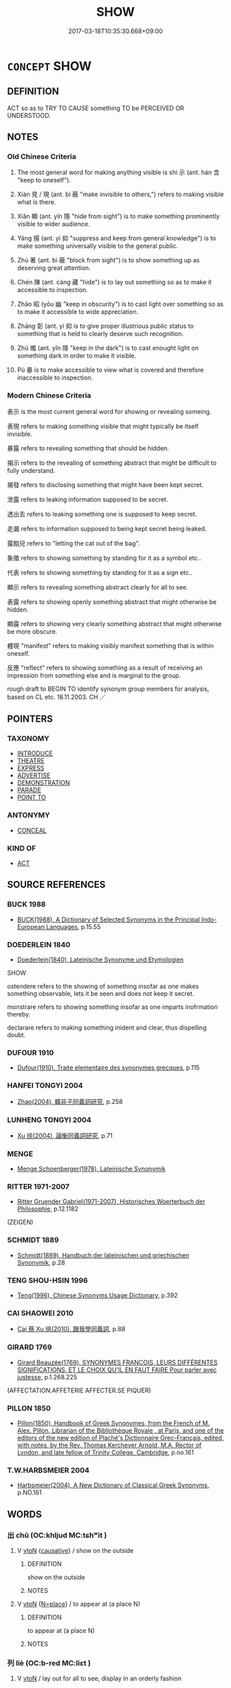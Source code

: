 # -*- mode: mandoku-tls-view -*-
#+TITLE: SHOW
#+DATE: 2017-03-18T10:35:30.668+09:00        
#+STARTUP: content
* =CONCEPT= SHOW
:PROPERTIES:
:CUSTOM_ID: uuid-929119f9-2b7c-4c30-8587-9b0f5acb4567
:SYNONYM+:  DISPLAY
:SYNONYM+:  EXHIBIT
:SYNONYM+:  PUT ON SHOW/DISPLAY
:SYNONYM+:  PUT ON VIEW
:SYNONYM+:  PARADE
:SYNONYM+:  UNCOVER
:SYNONYM+:  REVEAL
:SYNONYM+:  REVEAL
:SYNONYM+:  SHOW
:SYNONYM+:  MAKE PLAIN
:SYNONYM+:  MANIFEST
:SYNONYM+:  INDICATE
:SYNONYM+:  DISPLAY
:SYNONYM+:  EXHIBIT
:SYNONYM+:  DEMONSTRATE
:SYNONYM+:  EVIDENCE
:SYNONYM+:  ATTEST TO
:SYNONYM+:  CONVEY
:SYNONYM+:  COMMUNICATE
:SYNONYM+:  PROCLAIM
:SYNONYM+:  BESPEAK
:SYNONYM+:  INFORMAL OOZE
:TR_ZH: 表示
:TR_OCH: 示
:END:
** DEFINITION

ACT so as to TRY TO CAUSE something TO be PERCEIVED OR UNDERSTOOD.

** NOTES

*** Old Chinese Criteria
1. The most general word for making anything visible is shì 示 (ant. hán 含 "keep to oneself").

2. Xiàn 見 / 現 (ant. bì 蔽 "make invisible to others,") refers to making visible what is there.

3. Xiǎn 顯 (ant. yǐn 隱 "hide from sight") is to make something prominently visible to wider audience.

4. Yáng 揚 (ant. yì 抑 "suppress and keep from general knowledge") is to make something universally visible to the general public.

5. Zhù 著 (ant. bì 蔽 "block from sight") is to show something up as deserving great attention.

6. Chén 陳 (ant. cáng 藏 "hide") is to lay out something so as to make it accessible to inspection.

7. Zhāo 昭 (yōu 幽 "keep in obscurity") is to cast light over something so as to make it accessible to wide appreciation.

8. Zhāng 彰 (ant. yì 抑 is to give proper illustrious public status to something that is held to clearly deserve such recognition.

9. Zhú 燭 (ant. yǐn 隱 "keep in the dark") is to cast enought light on something dark in order to make it visible.

10. Pù 暴 is to make accessible to view what is covered and therefore inaccessible to inspection.

*** Modern Chinese Criteria
表示 is the most current general word for showing or revealing someing.

表現 refers to making something visible that might typically be itself invisible.

暴露 refers to revealing something that should be hidden.

揭示 refers to the revealing of something abstract that might be difficult to fully understand.

揭發 refers to disclosing something that might have been kept secret.

泄露 refers to leaking information supposed to be secret.

透出去 refers to leaking something one is supposed to keep secret.

走漏 refers to information supposed to being kept secret being leaked.

露餡兒 refers to "letting the cat out of the bag".

象徵 refers to showing something by standing for it as a symbol etc..

代表 refers to showing something by standing for it as a sign etc..

顯示 refers to revealing something abstract clearly for all to see.

表露 refers to showing openly something abstract that might otherwise be hidden.

顯露 refers to showing very clearly something abstract that might otherwise be more obscure.

體現 "manifest" refers to making visibly manifest something that is within oneself.

反應 "reflect" refers to showing something as a result of receiving an impression from something else and is marginal to the group.



rough draft to BEGIN TO identify synonym group members for analysis, based on CL etc. 18.11.2003. CH ／

** POINTERS
*** TAXONOMY
 - [[tls:concept:INTRODUCE][INTRODUCE]]
 - [[tls:concept:THEATRE][THEATRE]]
 - [[tls:concept:EXPRESS][EXPRESS]]
 - [[tls:concept:ADVERTISE][ADVERTISE]]
 - [[tls:concept:DEMONSTRATION][DEMONSTRATION]]
 - [[tls:concept:PARADE][PARADE]]
 - [[tls:concept:POINT TO][POINT TO]]

*** ANTONYMY
 - [[tls:concept:CONCEAL][CONCEAL]]

*** KIND OF
 - [[tls:concept:ACT][ACT]]

** SOURCE REFERENCES
*** BUCK 1988
 - [[cite:BUCK-1988][BUCK(1988), A Dictionary of Selected Synonyms in the Principal Indo-European Languages]], p.15.55

*** DOEDERLEIN 1840
 - [[cite:DOEDERLEIN-1840][Doederlein(1840), Lateinische Synonyme und Etymologien]]

SHOW

ostendere refers to the showing of something insofar as one makes something observable, lets it be seen and does not keep it secret.

monstrare refers to showing something insofar as one imparts inofrmation thereby.

declarare refers to making something inident and clear, thus dispelling doubt.

*** DUFOUR 1910
 - [[cite:DUFOUR-1910][Dufour(1910), Traite elementaire des synonymes grecques]], p.115

*** HANFEI TONGYI 2004
 - [[cite:HANFEI-TONGYI-2004][Zhao(2004), 韓非子同義詞研究]], p.258

*** LUNHENG TONGYI 2004
 - [[cite:LUNHENG-TONGYI-2004][Xu 徐(2004), 論衡同義詞研究]], p.71

*** MENGE
 - [[cite:MENGE][Menge Schoenberger(1978), Lateinische Synonymik]]
*** RITTER 1971-2007
 - [[cite:RITTER-1971-2007][Ritter Gruender Gabriel(1971-2007), Historisches Woerterbuch der Philosophie]], p.12.1182
 (ZEIGEN)
*** SCHMIDT 1889
 - [[cite:SCHMIDT-1889][Schmidt(1889), Handbuch der lateinischen und griechischen Synonymik]], p.28

*** TENG SHOU-HSIN 1996
 - [[cite:TENG-SHOU-HSIN-1996][Teng(1996), Chinese Synonyms Usage Dictionary]], p.392

*** CAI SHAOWEI 2010
 - [[cite:CAI-SHAOWEI-2010][Cai 蔡 Xu 徐(2010), 跟我學同義詞]], p.88

*** GIRARD 1769
 - [[cite:GIRARD-1769][Girard Beauzée(1769), SYNONYMES FRANÇOIS, LEURS DIFFÉRENTES SIGNIFICATIONS, ET LE CHOIX QU'IL EN FAUT FAIRE Pour parler avec justesse]], p.1.268.225
 (AFFECTATION.AFFETERIE    AFFECTER.SE PIQUER)
*** PILLON 1850
 - [[cite:PILLON-1850][Pillon(1850), Handbook of Greek Synonymes, from the French of M. Alex. Pillon, Librarian of the Bibliothèque Royale , at Paris, and one of the editors of the new edition of Plaché's Dictionnaire Grec-Français, edited, with notes, by the Rev. Thomas Kerchever Arnold, M.A. Rector of Lyndon, and late fellow of Trinity College, Cambridge]], p.no.161

*** T.W.HARBSMEIER 2004
 - [[cite:T.W.HARBSMEIER-2004][Harbsmeier(2004), A New Dictionary of Classical Greek Synonyms]], p.NO.161

** WORDS
   :PROPERTIES:
   :VISIBILITY: children
   :END:
*** 出 chū (OC:khljud MC:tɕhʷit )
:PROPERTIES:
:CUSTOM_ID: uuid-900acc8f-3031-4081-be64-b282c237fda4
:Char+: 出(17,3/5) 
:GY_IDS+: uuid-f80ca1bf-4e49-46a8-8a84-15bc02805b0b
:PY+: chū     
:OC+: khljud     
:MC+: tɕhʷit     
:END: 
**** V [[tls:syn-func::#uuid-fbfb2371-2537-4a99-a876-41b15ec2463c][vtoN]] {[[tls:sem-feat::#uuid-fac754df-5669-4052-9dda-6244f229371f][causative]]} / show on the outside
:PROPERTIES:
:CUSTOM_ID: uuid-79850a18-646a-4af0-925b-657b144e413a
:WARRING-STATES-CURRENCY: 3
:END:
****** DEFINITION

show on the outside

****** NOTES

**** V [[tls:syn-func::#uuid-fbfb2371-2537-4a99-a876-41b15ec2463c][vtoN]] {[[tls:sem-feat::#uuid-83f3fdd7-af64-4c8f-b156-bb6a0e761030][N=place]]} / to appear at (a place N)
:PROPERTIES:
:CUSTOM_ID: uuid-19438b46-cceb-4bed-856d-b6f5db2c81a0
:END:
****** DEFINITION

to appear at (a place N)

****** NOTES

*** 列 liè (OC:b-red MC:liɛt )
:PROPERTIES:
:CUSTOM_ID: uuid-34946ddc-8eb1-470f-b4b0-da6ed73ecf59
:Char+: 列(18,4/6) 
:GY_IDS+: uuid-d16ef1bd-2b19-4394-aad1-17d1923edfc0
:PY+: liè     
:OC+: b-red     
:MC+: liɛt     
:END: 
**** V [[tls:syn-func::#uuid-fbfb2371-2537-4a99-a876-41b15ec2463c][vtoN]] / lay out for all to see, display in an orderly fashion
:PROPERTIES:
:CUSTOM_ID: uuid-8b4287b1-c7b1-4744-93a2-df35ae56f66e
:END:
****** DEFINITION

lay out for all to see, display in an orderly fashion

****** NOTES

**** V [[tls:syn-func::#uuid-fbfb2371-2537-4a99-a876-41b15ec2463c][vtoN]] {[[tls:sem-feat::#uuid-6f2fab01-1156-4ed8-9b64-74c1e7455915][middle voice]]} / be laid out
:PROPERTIES:
:CUSTOM_ID: uuid-87b8854b-e704-4b65-99e6-cc27e75bc63c
:END:
****** DEFINITION

be laid out

****** NOTES

*** 呈 chéng (OC:deŋ MC:ɖiɛŋ )
:PROPERTIES:
:CUSTOM_ID: uuid-86fda225-c449-4593-b661-f8654e8dade2
:Char+: 呈(30,4/7) 
:GY_IDS+: uuid-ac0a4103-d360-4709-8804-382d73fbef48
:PY+: chéng     
:OC+: deŋ     
:MC+: ɖiɛŋ     
:END: 
**** V [[tls:syn-func::#uuid-fbfb2371-2537-4a99-a876-41b15ec2463c][vtoN]] / appear to, show oneself to, be manifest for; show, make visible
:PROPERTIES:
:CUSTOM_ID: uuid-e5f3a071-0195-4e87-91b2-153ca9913e4c
:END:
****** DEFINITION

appear to, show oneself to, be manifest for; show, make visible

****** NOTES

**** V [[tls:syn-func::#uuid-0bcf295a-0ea1-450f-8a23-bf9130c190ff][vtt(oN1.)+N2]] / show the contextually determiate N1 to N2
:PROPERTIES:
:CUSTOM_ID: uuid-6c262098-7578-42ba-8d6f-498cab7b8281
:END:
****** DEFINITION

show the contextually determiate N1 to N2

****** NOTES

**** V [[tls:syn-func::#uuid-0bcf295a-0ea1-450f-8a23-bf9130c190ff][vtt(oN1.)+N2]] {[[tls:sem-feat::#uuid-b8276c57-c108-44c8-8c01-ad92679a9163][imperative]]} / show the contextually determinate N1 to N2
:PROPERTIES:
:CUSTOM_ID: uuid-18cf5474-eb95-439a-a6cf-785b36f33ac3
:END:
****** DEFINITION

show the contextually determinate N1 to N2

****** NOTES

*** 彰 zhāng (OC:kjaŋ MC:tɕi̯ɐŋ )
:PROPERTIES:
:CUSTOM_ID: uuid-a95eb0df-0038-45eb-ae08-d11a1b7f7bc4
:Char+: 彰(59,11/14) 
:GY_IDS+: uuid-e9e39c55-f9ff-46b7-8686-c640a9cfb774
:PY+: zhāng     
:OC+: kjaŋ     
:MC+: tɕi̯ɐŋ     
:END: 
**** V [[tls:syn-func::#uuid-fbfb2371-2537-4a99-a876-41b15ec2463c][vtoN]] / SHU, jinteng 18: display, make known (virtue, good points); glorify
:PROPERTIES:
:CUSTOM_ID: uuid-0e098bf6-32a1-45aa-a72d-60c36dcc0b3a
:END:
****** DEFINITION

SHU, jinteng 18: display, make known (virtue, good points); glorify

****** NOTES

**** V [[tls:syn-func::#uuid-fbfb2371-2537-4a99-a876-41b15ec2463c][vtoN]] {[[tls:sem-feat::#uuid-988c2bcf-3cdd-4b9e-b8a4-615fe3f7f81e][passive]]} / made visible, be exposed, be illustrated
:PROPERTIES:
:CUSTOM_ID: uuid-987805bd-f511-46b4-a507-b843f012f478
:END:
****** DEFINITION

made visible, be exposed, be illustrated

****** NOTES

*** 徇 xùn (OC:sɢʷlins MC:zʷin )
:PROPERTIES:
:CUSTOM_ID: uuid-d3c1ee83-2236-4a98-b982-7a505ed81e2f
:Char+: 徇(60,6/9) 
:GY_IDS+: uuid-5321ae1a-4933-4ad2-ac45-635b5e968df7
:PY+: xùn     
:OC+: sɢʷlins     
:MC+: zʷin     
:END: 
**** V [[tls:syn-func::#uuid-1596eae0-1871-4c5f-9072-3afcd6fd5b82][vt.postVt(oN)]] / display (someone) to the public 以徇
:PROPERTIES:
:CUSTOM_ID: uuid-05253280-f387-433b-8abb-0763bfb3f2d4
:WARRING-STATES-CURRENCY: 3
:END:
****** DEFINITION

display (someone) to the public 以徇

****** NOTES

**** V [[tls:syn-func::#uuid-366376c2-3074-4851-9eca-afee54eb69e2][vt+prep+N.adV]] / make an announcement to N saying 殉於x曰
:PROPERTIES:
:CUSTOM_ID: uuid-c805b4e3-18af-44aa-9fa0-37d54ebd823f
:WARRING-STATES-CURRENCY: 3
:END:
****** DEFINITION

make an announcement to N saying 殉於x曰

****** NOTES

**** V [[tls:syn-func::#uuid-0bcf295a-0ea1-450f-8a23-bf9130c190ff][vtt(oN1.)+N2]] {[[tls:sem-feat::#uuid-281b399c-2db6-465b-9f6e-32b55fe53ebd][om]]} / display the dead body of an executed person (to some public or group of people) 殉國
:PROPERTIES:
:CUSTOM_ID: uuid-99818357-8657-4299-8ab9-426a0fe99357
:WARRING-STATES-CURRENCY: 3
:END:
****** DEFINITION

display the dead body of an executed person (to some public or group of people) 殉國

****** NOTES

**** V [[tls:syn-func::#uuid-9ec744e5-884d-4269-a320-91bc520c69a6][vtt(oN1.)+prep+N2]] {[[tls:sem-feat::#uuid-281b399c-2db6-465b-9f6e-32b55fe53ebd][om]]} / display someone determinate N1 to (some public recipient N2) 殉於x
:PROPERTIES:
:CUSTOM_ID: uuid-5bed2328-65e7-4998-8a26-b50350544357
:WARRING-STATES-CURRENCY: 3
:END:
****** DEFINITION

display someone determinate N1 to (some public recipient N2) 殉於x

****** NOTES

**** V [[tls:syn-func::#uuid-1c4dae94-9d35-491f-9374-a795dd8e095c][vtt+prep+N1:postvt(oN2)]] / display someone contextually determinate N2 to (a public N1) 以殉於國
:PROPERTIES:
:CUSTOM_ID: uuid-ed46b525-6027-4f67-99c7-60e7ec4a7e90
:WARRING-STATES-CURRENCY: 3
:END:
****** DEFINITION

display someone contextually determinate N2 to (a public N1) 以殉於國

****** NOTES

*** 成 chéng (OC:djeŋ MC:dʑiɛŋ )
:PROPERTIES:
:CUSTOM_ID: uuid-a93d1b21-c36f-4075-9aea-4f244a90a9c1
:Char+: 成(62,2/7) 
:GY_IDS+: uuid-267730e0-be39-4e07-8516-1f546c7c591b
:PY+: chéng     
:OC+: djeŋ     
:MC+: dʑiɛŋ     
:END: 
**** V [[tls:syn-func::#uuid-fbfb2371-2537-4a99-a876-41b15ec2463c][vtoN]] / give full expression to
:PROPERTIES:
:CUSTOM_ID: uuid-728773c2-fce3-4396-9e1e-fa3642ecedc9
:WARRING-STATES-CURRENCY: 2
:END:
****** DEFINITION

give full expression to

****** NOTES

*** 抗 kàng (OC:khaaŋs MC:khɑŋ )
:PROPERTIES:
:CUSTOM_ID: uuid-83bd2911-d413-4d29-b952-72a842465855
:Char+: 抗(64,4/7) 
:GY_IDS+: uuid-c4bfdf7b-1e2e-4116-9671-1eb52b9cb55c
:PY+: kàng     
:OC+: khaaŋs     
:MC+: khɑŋ     
:END: 
**** V [[tls:syn-func::#uuid-fbfb2371-2537-4a99-a876-41b15ec2463c][vtoN]] / show; illustrate; set forth
:PROPERTIES:
:CUSTOM_ID: uuid-443b5394-9612-4ec3-b268-b635c2020eea
:END:
****** DEFINITION

show; illustrate; set forth

****** NOTES

*** 抽 chōu (OC:rlʰiw MC:ʈhɨu )
:PROPERTIES:
:CUSTOM_ID: uuid-7e08735e-87f7-42b2-a2ec-13933d706334
:Char+: 抽(64,5/8) 
:GY_IDS+: uuid-2b2702c4-ae97-4684-ac50-6dd8daf20708
:PY+: chōu     
:OC+: rlʰiw     
:MC+: ʈhɨu     
:END: 
**** V [[tls:syn-func::#uuid-fbfb2371-2537-4a99-a876-41b15ec2463c][vtoN]] {[[tls:sem-feat::#uuid-2e48851c-928e-40f0-ae0d-2bf3eafeaa17][figurative]]} / exhibit (what is basically hidden) for others to see
:PROPERTIES:
:CUSTOM_ID: uuid-bd71065f-27eb-4f77-9e2a-bf004fcf8755
:WARRING-STATES-CURRENCY: 3
:END:
****** DEFINITION

exhibit (what is basically hidden) for others to see

****** NOTES

*** 指 zhǐ (OC:kjiʔ MC:tɕi )
:PROPERTIES:
:CUSTOM_ID: uuid-7c9b4e5a-07f2-4416-8bff-69b0a7d872f6
:Char+: 指(64,6/9) 
:GY_IDS+: uuid-01409830-4352-4246-8e41-5f8f373d8c0a
:PY+: zhǐ     
:OC+: kjiʔ     
:MC+: tɕi     
:END: 
**** V [[tls:syn-func::#uuid-c20780b3-41f9-491b-bb61-a269c1c4b48f][vi]] {[[tls:sem-feat::#uuid-f55cff2f-f0e3-4f08-a89c-5d08fcf3fe89][act]]} / point with the finger
:PROPERTIES:
:CUSTOM_ID: uuid-45010848-f12e-4262-87ad-57791b3a86a3
:END:
****** DEFINITION

point with the finger

****** NOTES

**** V [[tls:syn-func::#uuid-e64a7a95-b54b-4c94-9d6d-f55dbf079701][vt(oN)]] / point a finger at (a contextually determinate N)
:PROPERTIES:
:CUSTOM_ID: uuid-1309c3aa-92aa-46d1-ac28-06646ea5913f
:END:
****** DEFINITION

point a finger at (a contextually determinate N)

****** NOTES

**** V [[tls:syn-func::#uuid-739c24ae-d585-4fff-9ac2-2547b1050f16][vt+prep+N]] / point at (with the finger)
:PROPERTIES:
:CUSTOM_ID: uuid-121b26ba-07b3-4746-8e4f-3274fcee8a06
:END:
****** DEFINITION

point at (with the finger)

****** NOTES

**** V [[tls:syn-func::#uuid-fbfb2371-2537-4a99-a876-41b15ec2463c][vtoN]] / point a finger at
:PROPERTIES:
:CUSTOM_ID: uuid-c2715f63-df2d-4968-af98-d8d44d067e85
:WARRING-STATES-CURRENCY: 3
:END:
****** DEFINITION

point a finger at

****** NOTES

**** V [[tls:syn-func::#uuid-fbfb2371-2537-4a99-a876-41b15ec2463c][vtoN]] {[[tls:sem-feat::#uuid-2e48851c-928e-40f0-ae0d-2bf3eafeaa17][figurative]]} / point to
:PROPERTIES:
:CUSTOM_ID: uuid-e4391749-1c9b-4e62-b6a8-ad243434c1d5
:WARRING-STATES-CURRENCY: 3
:END:
****** DEFINITION

point to

****** NOTES

*** 揚 yáng (OC:k-laŋ MC:ji̯ɐŋ )
:PROPERTIES:
:CUSTOM_ID: uuid-e5e3bb0f-1bca-447e-9483-bfb1a5750e8f
:Char+: 揚(64,9/12) 
:GY_IDS+: uuid-8e3c6a95-ad4d-452d-be3c-a9975eeaafa9
:PY+: yáng     
:OC+: k-laŋ     
:MC+: ji̯ɐŋ     
:END: 
**** V [[tls:syn-func::#uuid-fbfb2371-2537-4a99-a876-41b15ec2463c][vtoN]] {[[tls:sem-feat::#uuid-2e48851c-928e-40f0-ae0d-2bf3eafeaa17][figurative]]} / LIJI, zhongyong: make widely known (good points)
:PROPERTIES:
:CUSTOM_ID: uuid-07d25a84-ecf9-4b7a-bfbf-3a472d179936
:END:
****** DEFINITION

LIJI, zhongyong: make widely known (good points)

****** NOTES

******* Nuance
Ant. yǐn 隱 'hide (the bad points) �

**** V [[tls:syn-func::#uuid-fbfb2371-2537-4a99-a876-41b15ec2463c][vtoN]] {[[tls:sem-feat::#uuid-988c2bcf-3cdd-4b9e-b8a4-615fe3f7f81e][passive]]} / be displayed
:PROPERTIES:
:CUSTOM_ID: uuid-769d8510-fed4-436e-b587-bc2f855deddc
:END:
****** DEFINITION

be displayed

****** NOTES

**** V [[tls:syn-func::#uuid-79d258a8-9942-48d7-8747-cc59c1c62bfe][vtt/oN1./+prep+N2]] / display things in the place N2
:PROPERTIES:
:CUSTOM_ID: uuid-c9fff987-4a79-4c8a-9693-c419c1b1eeed
:END:
****** DEFINITION

display things in the place N2

****** NOTES

*** 效 xiào (OC:ɡreews MC:ɦɣɛu )
:PROPERTIES:
:CUSTOM_ID: uuid-d0688585-2529-49af-af05-d90c6f1127d3
:Char+: 效(66,6/10) 
:GY_IDS+: uuid-2f1dee22-3b59-4569-b435-4b8cc6c0550d
:PY+: xiào     
:OC+: ɡreews     
:MC+: ɦɣɛu     
:END: 
**** V [[tls:syn-func::#uuid-fbfb2371-2537-4a99-a876-41b15ec2463c][vtoN]] {[[tls:sem-feat::#uuid-fac754df-5669-4052-9dda-6244f229371f][causative]]} / HF 7.3.8: show up clearly (one's real thoughts);  show through action, show in action; deploy in ac...
:PROPERTIES:
:CUSTOM_ID: uuid-fa45a02f-c016-41b2-84df-0a0a23392637
:WARRING-STATES-CURRENCY: 3
:END:
****** DEFINITION

HF 7.3.8: show up clearly (one's real thoughts);  show through action, show in action; deploy in action; make a show of

****** NOTES

*** 啟 qǐ (OC:kheeʔ MC:khei )
:PROPERTIES:
:CUSTOM_ID: uuid-f89e41c7-1440-4e67-ac1a-9f2fae59bf70
:Char+: 啟(66,7/11) 
:GY_IDS+: uuid-98cfb9ff-1029-4427-a801-371d9e83fff5
:PY+: qǐ     
:OC+: kheeʔ     
:MC+: khei     
:END: 
**** V [[tls:syn-func::#uuid-fbfb2371-2537-4a99-a876-41b15ec2463c][vtoN]] / display openly, uncover and display
:PROPERTIES:
:CUSTOM_ID: uuid-90578d07-5014-4a5c-b875-2401a0080c50
:END:
****** DEFINITION

display openly, uncover and display

****** NOTES

*** 旌 jīng (OC:tseŋ MC:tsiɛŋ )
:PROPERTIES:
:CUSTOM_ID: uuid-661e9bd0-e94c-44f7-aaf9-f0eeed1f3631
:Char+: 旌(70,7/11) 
:GY_IDS+: uuid-304c94c8-3d58-417b-929c-55507bffece8
:PY+: jīng     
:OC+: tseŋ     
:MC+: tsiɛŋ     
:END: 
**** V [[tls:syn-func::#uuid-fbfb2371-2537-4a99-a876-41b15ec2463c][vtoN]] / make a visible display of
:PROPERTIES:
:CUSTOM_ID: uuid-8f2a962b-f496-4fb5-8046-76969f7f957b
:WARRING-STATES-CURRENCY: 1
:END:
****** DEFINITION

make a visible display of

****** NOTES

*** 旨 zhǐ (OC:kjiʔ MC:tɕi )
:PROPERTIES:
:CUSTOM_ID: uuid-5ff54ebc-b8d1-41ec-8ce2-61d67c63bc63
:Char+: 旨(72,2/6) 
:GY_IDS+: uuid-f9de402d-e583-4241-9c3a-410346336059
:PY+: zhǐ     
:OC+: kjiʔ     
:MC+: tɕi     
:END: 
**** N [[tls:syn-func::#uuid-76be1df4-3d73-4e5f-bbc2-729542645bc8][nab]] {[[tls:sem-feat::#uuid-f55cff2f-f0e3-4f08-a89c-5d08fcf3fe89][act]]} / instruction
:PROPERTIES:
:CUSTOM_ID: uuid-4bb194a0-06b9-4b59-9e14-a1d0de7c0b75
:END:
****** DEFINITION

instruction

****** NOTES

*** 明 míng (OC:mraŋ MC:mɣaŋ )
:PROPERTIES:
:CUSTOM_ID: uuid-4bcec1da-e326-49ee-9d20-10e49cf79b80
:Char+: 明(72,4/8) 
:GY_IDS+: uuid-5ed07350-e3b9-46dc-a120-719ce838ad97
:PY+: míng     
:OC+: mraŋ     
:MC+: mɣaŋ     
:END: 
**** V [[tls:syn-func::#uuid-fbfb2371-2537-4a99-a876-41b15ec2463c][vtoN]] / show up, make clear; show up in a positive light, show up the virtues of
:PROPERTIES:
:CUSTOM_ID: uuid-6d8a9af6-bf85-4f70-ba38-d60138c5e295
:WARRING-STATES-CURRENCY: 3
:END:
****** DEFINITION

show up, make clear; show up in a positive light, show up the virtues of

****** NOTES

******* Examples
SHI 299.5

 明明魯侯， 5. Very bright is the prince of Lu,

 克明其德， he is able to make bright his virtue;[CA]

*** 昭 zhāo (OC:kljew MC:tɕiɛu )
:PROPERTIES:
:CUSTOM_ID: uuid-fa0e2429-1c65-49d2-94b7-b797eb984cd9
:Char+: 昭(72,5/9) 
:GY_IDS+: uuid-937e8007-3145-4313-ad75-4db46454a72a
:PY+: zhāo     
:OC+: kljew     
:MC+: tɕiɛu     
:END: 
**** V [[tls:syn-func::#uuid-c20780b3-41f9-491b-bb61-a269c1c4b48f][vi]] / illustrious
:PROPERTIES:
:CUSTOM_ID: uuid-8cddb347-1681-4df2-adfe-9cc7e5137091
:WARRING-STATES-CURRENCY: 3
:END:
****** DEFINITION

illustrious

****** NOTES

**** V [[tls:syn-func::#uuid-fbfb2371-2537-4a99-a876-41b15ec2463c][vtoN]] {[[tls:sem-feat::#uuid-fac754df-5669-4052-9dda-6244f229371f][causative]]} / make widely illustrious; show off; make generally known
:PROPERTIES:
:CUSTOM_ID: uuid-2e19beba-6c45-425c-adb9-07987ac7da5d
:WARRING-STATES-CURRENCY: 3
:END:
****** DEFINITION

make widely illustrious; show off; make generally known

****** NOTES

*** 暢 chàng (OC:khrlaŋs MC:ʈhi̯ɐŋ )
:PROPERTIES:
:CUSTOM_ID: uuid-d3f426db-6d3f-4ed9-83f7-cc570d7db02d
:Char+: 暢(72,10/14) 
:GY_IDS+: uuid-9e459a61-ab2a-4156-b00f-4f87c4eff8d6
:PY+: chàng     
:OC+: khrlaŋs     
:MC+: ʈhi̯ɐŋ     
:END: 
**** N [[tls:syn-func::#uuid-76be1df4-3d73-4e5f-bbc2-729542645bc8][nab]] {[[tls:sem-feat::#uuid-f55cff2f-f0e3-4f08-a89c-5d08fcf3fe89][act]]} / frank display
:PROPERTIES:
:CUSTOM_ID: uuid-324b540a-aec9-4ffb-a30f-c84cef6f5aac
:END:
****** DEFINITION

frank display

****** NOTES

*** 暴 pù (OC:booɡ MC:buk )
:PROPERTIES:
:CUSTOM_ID: uuid-49cbd82e-dc23-42ce-8612-5d4add71b510
:Char+: 暴(72,11/15) 
:GY_IDS+: uuid-7a56633c-209d-4d06-ad48-eed448bdcc44
:PY+: pù     
:OC+: booɡ     
:MC+: buk     
:END: 
**** V [[tls:syn-func::#uuid-fbfb2371-2537-4a99-a876-41b15ec2463c][vtoN]] / expose (a body at the market place); manifest
:PROPERTIES:
:CUSTOM_ID: uuid-66c83a88-5c06-4ce5-8f4f-ade5036cf85f
:WARRING-STATES-CURRENCY: 4
:END:
****** DEFINITION

expose (a body at the market place); manifest

****** NOTES

*** 燭 zhú (OC:tjoɡ MC:tɕi̯ok )
:PROPERTIES:
:CUSTOM_ID: uuid-978a868b-000f-4582-9dc6-df40a75f313d
:Char+: 燭(86,13/17) 
:GY_IDS+: uuid-f05206d1-c37d-41ab-ab25-3d40d3182114
:PY+: zhú     
:OC+: tjoɡ     
:MC+: tɕi̯ok     
:END: 
**** V [[tls:syn-func::#uuid-fbfb2371-2537-4a99-a876-41b15ec2463c][vtoN]] / shine light on>  make visible; expose
:PROPERTIES:
:CUSTOM_ID: uuid-8d06a435-5b6f-4199-95fc-168ed69ce285
:WARRING-STATES-CURRENCY: 3
:END:
****** DEFINITION

shine light on>  make visible; expose

****** NOTES

*** 獻 xiàn (OC:hŋans MC:hi̯ɐn )
:PROPERTIES:
:CUSTOM_ID: uuid-64472166-b9f2-4dc6-9d56-5f1b43096429
:Char+: 獻(94,16/19) 
:GY_IDS+: uuid-60bb1840-237b-43b4-8ec5-c71f6b27ddb0
:PY+: xiàn     
:OC+: hŋans     
:MC+: hi̯ɐn     
:END: 
**** V [[tls:syn-func::#uuid-fbfb2371-2537-4a99-a876-41b15ec2463c][vtoN]] / display politely for everyone to see; present to a person in authority or in a temple
:PROPERTIES:
:CUSTOM_ID: uuid-33a80f5c-3c19-4965-bedd-b8ce7c0da17a
:WARRING-STATES-CURRENCY: 3
:END:
****** DEFINITION

display politely for everyone to see; present to a person in authority or in a temple

****** NOTES

*** 現 xiàn (OC:ɡeens MC:ɦen ) / 見 xiàn (OC:ɡeens MC:ɦen )
:PROPERTIES:
:CUSTOM_ID: uuid-a3fc37d9-42d7-4e40-a4b1-5d5a0c50a979
:Char+: 現(96,7/11) 
:Char+: 見(147,0/7) 
:GY_IDS+: uuid-d0a62cf5-33d7-4858-b972-72dd5c6c9470
:PY+: xiàn     
:OC+: ɡeens     
:MC+: ɦen     
:GY_IDS+: uuid-65bf77d0-4ee2-473c-ac1c-6b6a4a545802
:PY+: xiàn     
:OC+: ɡeens     
:MC+: ɦen     
:END: 
**** V [[tls:syn-func::#uuid-fbfb2371-2537-4a99-a876-41b15ec2463c][vtoN]] {[[tls:sem-feat::#uuid-fac754df-5669-4052-9dda-6244f229371f][causative]]} / make visible, show openly; make a show of;  cause to appear; show, display (abilities);
:PROPERTIES:
:CUSTOM_ID: uuid-2774e540-f742-40ad-8615-d2ab787d672d
:WARRING-STATES-CURRENCY: 5
:END:
****** DEFINITION

make visible, show openly; make a show of;  cause to appear; show, display (abilities);

****** NOTES

******* Examples
HF 7.3.19: make visible, show openly (one's hatred)

**** V [[tls:syn-func::#uuid-e0354a6b-29b1-4b41-a494-59df1daddc7e][vttoN1.+prep+N2]] {[[tls:sem-feat::#uuid-98e7674b-b362-466f-9568-d0c14470282a][psych]]} / show (oneself) to N2
:PROPERTIES:
:CUSTOM_ID: uuid-f2810935-a7ef-4d91-9824-7dc4dd828926
:END:
****** DEFINITION

show (oneself) to N2

****** NOTES

**** V [[tls:syn-func::#uuid-fbfb2371-2537-4a99-a876-41b15ec2463c][vtoN]] {[[tls:sem-feat::#uuid-98e7674b-b362-466f-9568-d0c14470282a][psych]]} / make a display of (oneself)
:PROPERTIES:
:CUSTOM_ID: uuid-9bea5acd-afdb-459f-ae87-4b7cdd3a6bf3
:END:
****** DEFINITION

make a display of (oneself)

****** NOTES

**** V [[tls:syn-func::#uuid-0dd4edc0-7e8b-4e1b-b3e9-677c0faa3790][vtoNab{S}]] / show that S
:PROPERTIES:
:CUSTOM_ID: uuid-a2cdce1f-ac06-47cf-bba4-c76ac1374db5
:END:
****** DEFINITION

show that S

****** NOTES

*** 用 yòng (OC:k-loŋs MC:ji̯oŋ )
:PROPERTIES:
:CUSTOM_ID: uuid-1514a164-81ba-4223-94ec-78d48f91f927
:Char+: 用(101,0/5) 
:GY_IDS+: uuid-2e64086a-bc0d-434c-8b75-076fa5837220
:PY+: yòng     
:OC+: k-loŋs     
:MC+: ji̯oŋ     
:END: 
**** V [[tls:syn-func::#uuid-fbfb2371-2537-4a99-a876-41b15ec2463c][vtoN]] / make use of so as to display
:PROPERTIES:
:CUSTOM_ID: uuid-dfa86ae1-ecac-4725-812c-71643c750a5c
:END:
****** DEFINITION

make use of so as to display

****** NOTES

*** 發 fā (OC:pod MC:pi̯ɐt )
:PROPERTIES:
:CUSTOM_ID: uuid-c0d2c85d-b527-4bbe-b5f0-df9230a2cdc6
:Char+: 發(105,7/12) 
:GY_IDS+: uuid-9e83a10d-fe72-4201-a1fe-3a74deae9cc3
:PY+: fā     
:OC+: pod     
:MC+: pi̯ɐt     
:END: 
**** V [[tls:syn-func::#uuid-c87f5e8b-6512-404d-84b2-9e99a85aa28e][vt+N]] {[[tls:sem-feat::#uuid-83f3fdd7-af64-4c8f-b156-bb6a0e761030][N=place]]} / manifest oneself (in the place N)
:PROPERTIES:
:CUSTOM_ID: uuid-67d28b22-0a48-4454-b8d6-e1e19fc826f2
:END:
****** DEFINITION

manifest oneself (in the place N)

****** NOTES

**** V [[tls:syn-func::#uuid-fbfb2371-2537-4a99-a876-41b15ec2463c][vtoN]] / show openly, vent (anger etc); disclose (advanced doctrines)
:PROPERTIES:
:CUSTOM_ID: uuid-9f15adb1-941a-4815-b0bd-9164ae338a89
:WARRING-STATES-CURRENCY: 4
:END:
****** DEFINITION

show openly, vent (anger etc); disclose (advanced doctrines)

****** NOTES

*** 睹 dǔ (OC:k-laaʔ MC:tuo̝ )
:PROPERTIES:
:CUSTOM_ID: uuid-1d999dc4-0826-46e7-b09f-4196bb7ce82d
:Char+: 睹(109,9/14) 
:GY_IDS+: uuid-0525cc68-3a6e-42bf-8d90-b8d92cc8de00
:PY+: dǔ     
:OC+: k-laaʔ     
:MC+: tuo̝     
:END: 
**** V [[tls:syn-func::#uuid-c20780b3-41f9-491b-bb61-a269c1c4b48f][vi]] / appear, show oneself
:PROPERTIES:
:CUSTOM_ID: uuid-0d25d398-390b-493e-9070-7fa3dad34a54
:WARRING-STATES-CURRENCY: 3
:END:
****** DEFINITION

appear, show oneself

****** NOTES

*** 示 shì (OC:ɢljils MC:ʑi ) / 視 shì (OC:ɢljils MC:ʑi )
:PROPERTIES:
:CUSTOM_ID: uuid-3fa7a70a-82de-4827-9878-864a70f35f6b
:Char+: 示(113,0/5) 
:Char+: 視(113,7/11) 
:GY_IDS+: uuid-b9db69ad-2ea4-4aa4-a109-ff2f1c5ca0d7
:PY+: shì     
:OC+: ɢljils     
:MC+: ʑi     
:GY_IDS+: uuid-808fd2f9-e531-4a27-a104-46923a5b6bbc
:PY+: shì     
:OC+: ɢljils     
:MC+: ʑi     
:END: 
**** V [[tls:syn-func::#uuid-a2c810ab-05c4-4ed2-86eb-c954618d8429][vttoN1.+N2]] / demonstrate (something N2) to (someone N1), make (something N2) clear to (an audience N1);  make a ...
:PROPERTIES:
:CUSTOM_ID: uuid-0e376dec-b4fc-44e6-a13d-860a60473b1a
:WARRING-STATES-CURRENCY: 5
:END:
****** DEFINITION

demonstrate (something N2) to (someone N1), make (something N2) clear to (an audience N1);  make a demonstration of N2 to N1

****** NOTES

******* Examples
HF 14.4.13: make things clear (to the whole world); HF 32.49.13: make a demonstration for (the people)

**** V [[tls:syn-func::#uuid-c20780b3-41f9-491b-bb61-a269c1c4b48f][vi]] / be demonstrative
:PROPERTIES:
:CUSTOM_ID: uuid-6297ae6e-08b8-44b8-bfc8-5eaa8656d80e
:END:
****** DEFINITION

be demonstrative

****** NOTES

**** V [[tls:syn-func::#uuid-fbfb2371-2537-4a99-a876-41b15ec2463c][vtoN]] / set an example for; give a sign to, put on notice; instruct
:PROPERTIES:
:CUSTOM_ID: uuid-ed628acf-3754-49e2-b785-008c21511f3e
:WARRING-STATES-CURRENCY: 3
:END:
****** DEFINITION

set an example for; give a sign to, put on notice; instruct

****** NOTES

**** V [[tls:syn-func::#uuid-47bf65b8-3762-4d1c-81e6-a3a2f26a0200][vttoN.+S]] / show (to someone) that S
:PROPERTIES:
:CUSTOM_ID: uuid-fd90568f-0f0e-4196-825b-ec2544be41fb
:WARRING-STATES-CURRENCY: 3
:END:
****** DEFINITION

show (to someone) that S

****** NOTES

**** V [[tls:syn-func::#uuid-e0354a6b-29b1-4b41-a494-59df1daddc7e][vttoN1.+prep+N2]] / show (something) in (some place)其如示諸斯乎
:PROPERTIES:
:CUSTOM_ID: uuid-82433fe3-a64f-40bb-94b7-a431f15232c8
:END:
****** DEFINITION

show (something) in (some place)其如示諸斯乎

****** NOTES

**** V [[tls:syn-func::#uuid-0bcf295a-0ea1-450f-8a23-bf9130c190ff][vtt(oN1.)+N2]] / show the determinate object to (someone); make a show of the contextually determinate thing to N
:PROPERTIES:
:CUSTOM_ID: uuid-6e0c4af6-7850-4b76-b6db-7f22d28e3559
:WARRING-STATES-CURRENCY: 3
:END:
****** DEFINITION

show the determinate object to (someone); make a show of the contextually determinate thing to N

****** NOTES

**** V [[tls:syn-func::#uuid-1c4dae94-9d35-491f-9374-a795dd8e095c][vtt+prep+N1:postvt(oN2)]] / show (something) to (someone)
:PROPERTIES:
:CUSTOM_ID: uuid-8515c58d-6260-4b45-8ed8-c40262403659
:WARRING-STATES-CURRENCY: 3
:END:
****** DEFINITION

show (something) to (someone)

****** NOTES

**** V [[tls:syn-func::#uuid-cbb92823-4092-4552-8cbd-4883113a5422][vttoN1+.vtoN2]] / show (someone N1) (something N2)
:PROPERTIES:
:CUSTOM_ID: uuid-104d562a-f4ae-463d-9087-e90e6e3b85d2
:END:
****** DEFINITION

show (someone N1) (something N2)

****** NOTES

**** V [[tls:syn-func::#uuid-25b356b8-b8b3-45bd-8689-04894567deb5][vttoN.+V/0/]] {[[tls:sem-feat::#uuid-17037f08-315e-4fd7-9982-14c55a158404][V=comp]]} / to show (something N) as if it is (V-ing)
:PROPERTIES:
:CUSTOM_ID: uuid-fb082dad-850c-4eff-a498-bd70c9b20198
:END:
****** DEFINITION

to show (something N) as if it is (V-ing)

****** NOTES

******* Nuance
X1 causes X2 to see (something Y) as (an object or action Z); Y is not the same as Z

**** V [[tls:syn-func::#uuid-9ec744e5-884d-4269-a320-91bc520c69a6][vtt(oN1.)+prep+N2]] / show the contextually determinate object N1 to N2
:PROPERTIES:
:CUSTOM_ID: uuid-40b963da-1973-49ca-abfd-743ce36a0924
:END:
****** DEFINITION

show the contextually determinate object N1 to N2

****** NOTES

**** V [[tls:syn-func::#uuid-2a72f3d0-64e5-442d-920f-0a8c1f69f2fb][vttoN.+VtoS]] / show to > instruct, teach somebody S
:PROPERTIES:
:CUSTOM_ID: uuid-ebfa0a0b-6c6e-4889-9e3f-3d67ae1b3637
:END:
****** DEFINITION

show to > instruct, teach somebody S

****** NOTES

**** V [[tls:syn-func::#uuid-36d3249c-235c-47ac-87c6-1f0696c6c70d][vtt(oN1.)postvt(oN2{OBJ})]] / show the contextually determinate N2 to the contextually determinate audience N1
:PROPERTIES:
:CUSTOM_ID: uuid-4b02b442-fa6b-45cc-b0a0-a8f4a73f048b
:END:
****** DEFINITION

show the contextually determinate N2 to the contextually determinate audience N1

****** NOTES

**** V [[tls:syn-func::#uuid-4043bf1e-3078-4585-a698-33758ae09f8e][vtt(oN1.)+vtoN2]] / show the contextually determinate N1 N2
:PROPERTIES:
:CUSTOM_ID: uuid-e3c3b86b-c5d4-44a2-bc23-73584b84c731
:END:
****** DEFINITION

show the contextually determinate N1 N2

****** NOTES

****  [[tls:syn-func::#uuid-5b225a48-e352-46dc-8592-daaf69be3439][vttoN1.postvtoN2{OBJ}]] / show N2 to N1
:PROPERTIES:
:CUSTOM_ID: uuid-cf4c4e85-b46d-474e-955e-5cb50fb7c6cf
:END:
****** DEFINITION

show N2 to N1

****** NOTES

**** V [[tls:syn-func::#uuid-6fe4438e-50e1-4c1f-8b7a-c24a0f417fb5][vtoNab]] / show
:PROPERTIES:
:CUSTOM_ID: uuid-532f4740-dae6-4620-9780-5da734c75a2d
:END:
****** DEFINITION

show

****** NOTES

****  [[tls:syn-func::#uuid-847e6c93-e01e-4c91-8629-10db1e50388b][vttoN1.postvt(oN2{OBJ})]] / show the contextually determinate N2 to N1
:PROPERTIES:
:CUSTOM_ID: uuid-67997df8-abd9-4e17-8097-9996e05d6d64
:END:
****** DEFINITION

show the contextually determinate N2 to N1

****** NOTES

**** V [[tls:syn-func::#uuid-fbfb2371-2537-4a99-a876-41b15ec2463c][vtoN]] {[[tls:sem-feat::#uuid-fd76e8d9-a09c-4f78-be50-5645752f0414][N=feature]]} / display (the feature N)
:PROPERTIES:
:CUSTOM_ID: uuid-cbbe543b-f946-4bdf-9c06-00c94c39b295
:END:
****** DEFINITION

display (the feature N)

****** NOTES

*** 茀 fú (OC:phɯd MC:phi̯ut )
:PROPERTIES:
:CUSTOM_ID: uuid-ecc96185-b0bc-4504-99da-94fe948cbfc4
:Char+: 茀(140,5/11) 
:GY_IDS+: uuid-03d9b60a-ce02-40ba-b84c-881d47296ee0
:PY+: fú     
:OC+: phɯd     
:MC+: phi̯ut     
:END: 
**** V [[tls:syn-func::#uuid-c20780b3-41f9-491b-bb61-a269c1c4b48f][vi]] / to appear; to show itself
:PROPERTIES:
:CUSTOM_ID: uuid-6b517022-cf75-4cee-a14d-1965789037f8
:END:
****** DEFINITION

to appear; to show itself

****** NOTES

******* Nuance
SJ

******* Examples
SJ 28/1399; tr. Watson 1993, Han, vol.2, p.45

 其秋， In the autumn

 有星茀于東井。 a comet appeared in the constellation of the Eastern Well

*** 荴 
:PROPERTIES:
:CUSTOM_ID: uuid-d9e77cb9-a4fc-41e3-93f0-528950d48715
:Char+: 荴(140,7/13) 
:END: 
**** V [[tls:syn-func::#uuid-fbfb2371-2537-4a99-a876-41b15ec2463c][vtoN]] / exhibit, show 荴露
:PROPERTIES:
:CUSTOM_ID: uuid-c06490e9-5102-4a03-b856-5af9afcab216
:END:
****** DEFINITION

exhibit, show 荴露

****** NOTES

*** 著 zhù (OC:k-las MC:ʈi̯ɤ )
:PROPERTIES:
:CUSTOM_ID: uuid-4ab80934-e34a-4664-9f84-68c626dca3c1
:Char+: 著(140,8/14) 
:GY_IDS+: uuid-721da420-0baa-4227-810f-5df0cf6726f5
:PY+: zhù     
:OC+: k-las     
:MC+: ʈi̯ɤ     
:END: 
**** V [[tls:syn-func::#uuid-c20780b3-41f9-491b-bb61-a269c1c4b48f][vi]] {[[tls:sem-feat::#uuid-3d95d354-0c16-419f-9baf-f1f6cb6fbd07][change]]} / CC270: become illustrious; CC432: become well-known
:PROPERTIES:
:CUSTOM_ID: uuid-cd67ba87-7793-414a-af12-85a097295e8d
:END:
****** DEFINITION

CC270: become illustrious; CC432: become well-known

****** NOTES

******* Nuance
This can refer to physical objects as well as to abstract items, is permanent.

**** V [[tls:syn-func::#uuid-fbfb2371-2537-4a99-a876-41b15ec2463c][vtoN]] / ZZ 33.1337: make manifest (oneself); celebrate publicly
:PROPERTIES:
:CUSTOM_ID: uuid-abd044c5-1f29-446e-9edf-7e7bf2b5181e
:END:
****** DEFINITION

ZZ 33.1337: make manifest (oneself); celebrate publicly

****** NOTES

******* Examples
GULIANG Xi 6 著其罪 make clear the crime;

**** V [[tls:syn-func::#uuid-fbfb2371-2537-4a99-a876-41b15ec2463c][vtoN]] {[[tls:sem-feat::#uuid-98e7674b-b362-466f-9568-d0c14470282a][psych]]} / display (oneself)
:PROPERTIES:
:CUSTOM_ID: uuid-71bcd74c-074c-402d-9277-9dec8a086f3d
:END:
****** DEFINITION

display (oneself)

****** NOTES

**** V [[tls:syn-func::#uuid-a2c810ab-05c4-4ed2-86eb-c954618d8429][vttoN1.+N2]] / make manifest, publicise (something N2) for (somebody N1)
:PROPERTIES:
:CUSTOM_ID: uuid-da710749-a149-4731-9364-50acad4d2513
:END:
****** DEFINITION

make manifest, publicise (something N2) for (somebody N1)

****** NOTES

*** 蠲 juān (OC:kʷliiŋ MC:ken )
:PROPERTIES:
:CUSTOM_ID: uuid-bad1a5d3-5af1-48ab-9728-e6865ecc5e96
:Char+: 蠲(142,17/23) 
:GY_IDS+: uuid-1aeb49d0-fd8d-4867-aef4-1642326024ba
:PY+: juān     
:OC+: kʷliiŋ     
:MC+: ken     
:END: 
**** V [[tls:syn-func::#uuid-fbfb2371-2537-4a99-a876-41b15ec2463c][vtoN]] / manifest
:PROPERTIES:
:CUSTOM_ID: uuid-0cf19140-b953-4beb-b527-85e72d47239e
:END:
****** DEFINITION

manifest

****** NOTES

*** 表 biǎo (OC:prawʔ MC:piɛu )
:PROPERTIES:
:CUSTOM_ID: uuid-0c2081b8-569e-41b4-bd2e-f5dda045af3f
:Char+: 表(145,3/9) 
:GY_IDS+: uuid-6064302c-25e2-4718-9c4b-4fdf63a6cd7b
:PY+: biǎo     
:OC+: prawʔ     
:MC+: piɛu     
:END: 
**** N [[tls:syn-func::#uuid-76be1df4-3d73-4e5f-bbc2-729542645bc8][nab]] / expression, manifestation
:PROPERTIES:
:CUSTOM_ID: uuid-3470647c-fd73-41fa-85bd-1ee5785dc0c4
:END:
****** DEFINITION

expression, manifestation

****** NOTES

**** V [[tls:syn-func::#uuid-fbfb2371-2537-4a99-a876-41b15ec2463c][vtoN]] / make public, make widely known, advertise openly; mark out
:PROPERTIES:
:CUSTOM_ID: uuid-5db4a1d0-667e-42b9-8070-da4a5f167d93
:WARRING-STATES-CURRENCY: 4
:END:
****** DEFINITION

make public, make widely known, advertise openly; mark out

****** NOTES

**** V [[tls:syn-func::#uuid-ccee9f93-d493-43f0-b41f-64aa72876a47][vtoS]] / express that
:PROPERTIES:
:CUSTOM_ID: uuid-027505e6-3462-4042-9a3a-14b4f57f41df
:END:
****** DEFINITION

express that

****** NOTES

*** 覺 jué (OC:kruuɡ MC:kɣɔk )
:PROPERTIES:
:CUSTOM_ID: uuid-b84e18e9-e15d-4f7b-9247-bce2a459feb8
:Char+: 覺(147,13/20) 
:GY_IDS+: uuid-289673fe-cfd2-45d8-8fa9-20d536ddba87
:PY+: jué     
:OC+: kruuɡ     
:MC+: kɣɔk     
:END: 
**** V [[tls:syn-func::#uuid-fbfb2371-2537-4a99-a876-41b15ec2463c][vtoN]] / make palpable, show up publicly
:PROPERTIES:
:CUSTOM_ID: uuid-d29ba065-68d4-49e4-a072-6921e8c1787a
:END:
****** DEFINITION

make palpable, show up publicly

****** NOTES

*** 覽 lǎn (OC:ɡ-raamʔ MC:lɑm )
:PROPERTIES:
:CUSTOM_ID: uuid-402b46b6-5bfa-4f64-8965-a3de708335e9
:Char+: 覽(147,14/21) 
:GY_IDS+: uuid-1eacd7c4-5a41-494f-a828-c358ec974cc8
:PY+: lǎn     
:OC+: ɡ-raamʔ     
:MC+: lɑm     
:END: 
**** V [[tls:syn-func::#uuid-fbfb2371-2537-4a99-a876-41b15ec2463c][vtoN]] {[[tls:sem-feat::#uuid-fac754df-5669-4052-9dda-6244f229371f][causative]]} / expose to full view
:PROPERTIES:
:CUSTOM_ID: uuid-888a97dd-6bb4-4ef7-86ec-7ed60922df05
:WARRING-STATES-CURRENCY: 3
:END:
****** DEFINITION

expose to full view

****** NOTES

*** 覿 dí (OC:ɡ-lɯwɡ MC:dek )
:PROPERTIES:
:CUSTOM_ID: uuid-9cba9f31-4fb5-4558-8072-f25b53753933
:Char+: 覿(147,15/22) 
:GY_IDS+: uuid-a3e8979f-7b15-458d-b067-2f33464ddd0b
:PY+: dí     
:OC+: ɡ-lɯwɡ     
:MC+: dek     
:END: 
**** V [[tls:syn-func::#uuid-c20780b3-41f9-491b-bb61-a269c1c4b48f][vi]] / be visible
:PROPERTIES:
:CUSTOM_ID: uuid-df1c7d87-3c36-4afe-8722-97878a7c6dcb
:WARRING-STATES-CURRENCY: 3
:END:
****** DEFINITION

be visible

****** NOTES

*** 觀 guān (OC:koon MC:kʷɑn )
:PROPERTIES:
:CUSTOM_ID: uuid-51d72c04-3571-47ea-8587-a4514e549f36
:Char+: 觀(147,18/25) 
:GY_IDS+: uuid-1ffc5c6e-6f91-4844-8af8-a8df704701ea
:PY+: guān     
:OC+: koon     
:MC+: kʷɑn     
:END: 
**** V [[tls:syn-func::#uuid-fbfb2371-2537-4a99-a876-41b15ec2463c][vtoN]] / indicate indirectly
:PROPERTIES:
:CUSTOM_ID: uuid-82ce66d9-4979-4e8c-8e23-8526c5ae401f
:WARRING-STATES-CURRENCY: 2
:END:
****** DEFINITION

indicate indirectly

****** NOTES

**** V [[tls:syn-func::#uuid-e0354a6b-29b1-4b41-a494-59df1daddc7e][vttoN1.+prep+N2]] / flaunt N1 to N2; make a show of N1 to N2
:PROPERTIES:
:CUSTOM_ID: uuid-9bd30fbd-eeb7-4c7f-9178-c996ef382d23
:END:
****** DEFINITION

flaunt N1 to N2; make a show of N1 to N2

****** NOTES

****  [[tls:syn-func::#uuid-8faa624a-b3cd-461b-b606-a57ad8c3f83f][vtt(+N.)-vtoN{OBJ}]] / show
:PROPERTIES:
:CUSTOM_ID: uuid-cac43ae6-0ba1-4573-bdd0-559c33f1fd52
:END:
****** DEFINITION

show

****** NOTES

*** 赤 chì (OC:khjaɡ MC:tɕhiɛk )
:PROPERTIES:
:CUSTOM_ID: uuid-b0913ef9-1929-49a0-bd93-6eefa0417274
:Char+: 赤(155,0/7) 
:GY_IDS+: uuid-ade59e07-68ff-4f50-9a96-585699d3822d
:PY+: chì     
:OC+: khjaɡ     
:MC+: tɕhiɛk     
:END: 
**** V [[tls:syn-func::#uuid-6fbf1ba0-1013-434e-b795-029e61b40b98][VPt/oN/]] / show openly what one might want to hide HYDCD 6
:PROPERTIES:
:CUSTOM_ID: uuid-4d5ccb7c-cb05-42a0-9016-3675d39cff35
:END:
****** DEFINITION

show openly what one might want to hide HYDCD 6

****** NOTES

*** 辟 bì (OC:peɡ MC:piɛk )
:PROPERTIES:
:CUSTOM_ID: uuid-d5baa1e1-8ebe-4219-8cdc-46575c984d85
:Char+: 辟(160,6/13) 
:GY_IDS+: uuid-e3573f95-3886-4ec6-a3cc-d3acdd728a34
:PY+: bì     
:OC+: peɡ     
:MC+: piɛk     
:END: 
**** V [[tls:syn-func::#uuid-fbfb2371-2537-4a99-a876-41b15ec2463c][vtoN]] / display, show off
:PROPERTIES:
:CUSTOM_ID: uuid-35239356-8825-40fa-87a2-f6dbb7b707e0
:END:
****** DEFINITION

display, show off

****** NOTES

*** 逞 chěng (OC:theŋʔ MC:ʈhiɛŋ )
:PROPERTIES:
:CUSTOM_ID: uuid-e4fcf401-a322-4698-9518-dd2a5dfc9d61
:Char+: 逞(162,7/11) 
:GY_IDS+: uuid-183a2a26-3dac-4e21-aa20-96995d8c0445
:PY+: chěng     
:OC+: theŋʔ     
:MC+: ʈhiɛŋ     
:END: 
**** V [[tls:syn-func::#uuid-fbfb2371-2537-4a99-a876-41b15ec2463c][vtoN]] / show to the full (one's abilities,beauty, etc.), give free rein to, indulge (one's weeknesses)
:PROPERTIES:
:CUSTOM_ID: uuid-4778acf6-ee6f-4a33-af1c-bd16189d6bba
:WARRING-STATES-CURRENCY: 4
:END:
****** DEFINITION

show to the full (one's abilities,beauty, etc.), give free rein to, indulge (one's weeknesses)

****** NOTES

*** 開 kāi (OC:khɯɯl MC:khəi )
:PROPERTIES:
:CUSTOM_ID: uuid-1f23afd4-d227-413b-8a33-25f605a1d91a
:Char+: 開(169,4/12) 
:GY_IDS+: uuid-04eb6ef8-1900-411e-bfda-c184a22ed4a3
:PY+: kāi     
:OC+: khɯɯl     
:MC+: khəi     
:END: 
**** V [[tls:syn-func::#uuid-fbfb2371-2537-4a99-a876-41b15ec2463c][vtoN]] {[[tls:sem-feat::#uuid-2e48851c-928e-40f0-ae0d-2bf3eafeaa17][figurative]]} / disclose
:PROPERTIES:
:CUSTOM_ID: uuid-8ff391a7-ae88-4d58-abe8-36ea22d33283
:END:
****** DEFINITION

disclose

****** NOTES

**** V [[tls:syn-func::#uuid-e0354a6b-29b1-4b41-a494-59df1daddc7e][vttoN1.+prep+N2]] / disclose
:PROPERTIES:
:CUSTOM_ID: uuid-5b87f53e-8c1a-4f19-9b7b-b9bcd33a7c70
:END:
****** DEFINITION

disclose

****** NOTES

*** 陳 chén (OC:ɡrliŋ MC:ɖin )
:PROPERTIES:
:CUSTOM_ID: uuid-b8ccfe89-07da-4d13-83a0-a3fbb3c98aab
:Char+: 陳(170,8/11) 
:GY_IDS+: uuid-58389b10-cdbd-4fbe-86d7-9ccb8f3fde67
:PY+: chén     
:OC+: ɡrliŋ     
:MC+: ɖin     
:END: 
**** V [[tls:syn-func::#uuid-fbfb2371-2537-4a99-a876-41b15ec2463c][vtoN]] / manifest through action, display through action; deploy visibly
:PROPERTIES:
:CUSTOM_ID: uuid-20f87ba0-aa3e-43eb-88a3-98cba6c575d4
:WARRING-STATES-CURRENCY: 4
:END:
****** DEFINITION

manifest through action, display through action; deploy visibly

****** NOTES

**** V [[tls:syn-func::#uuid-fbfb2371-2537-4a99-a876-41b15ec2463c][vtoN]] {[[tls:sem-feat::#uuid-988c2bcf-3cdd-4b9e-b8a4-615fe3f7f81e][passive]]} / be publicly displayed (in the market place)
:PROPERTIES:
:CUSTOM_ID: uuid-239e4122-2f4e-4324-b88a-76f7cca5c6aa
:WARRING-STATES-CURRENCY: 3
:END:
****** DEFINITION

be publicly displayed (in the market place)

****** NOTES

**** V [[tls:syn-func::#uuid-cbb92823-4092-4552-8cbd-4883113a5422][vttoN1+.vtoN2]] / to show N1 to N2, to manifest N1 (through action) to N2
:PROPERTIES:
:CUSTOM_ID: uuid-df248e09-5daf-4c79-a0f6-b5d4fb23b052
:END:
****** DEFINITION

to show N1 to N2, to manifest N1 (through action) to N2

****** NOTES

*** 陽 yáng (OC:k-laŋ MC:ji̯ɐŋ )
:PROPERTIES:
:CUSTOM_ID: uuid-18d7b864-7a2c-4ccd-b78f-1dbab89af1bd
:Char+: 陽(170,9/12) 
:GY_IDS+: uuid-42059fc8-74c4-4f7c-97da-47bd441a34e5
:PY+: yáng     
:OC+: k-laŋ     
:MC+: ji̯ɐŋ     
:END: 
**** N [[tls:syn-func::#uuid-76be1df4-3d73-4e5f-bbc2-729542645bc8][nab]] {[[tls:sem-feat::#uuid-f55cff2f-f0e3-4f08-a89c-5d08fcf3fe89][act]]} / openness; open methods
:PROPERTIES:
:CUSTOM_ID: uuid-134724aa-1352-4a03-a362-a5dd9b11de86
:END:
****** DEFINITION

openness; open methods

****** NOTES

**** V [[tls:syn-func::#uuid-2a0ded86-3b04-4488-bb7a-3efccfa35844][vadV]] / openly, in appearance; overtly; on the surface
:PROPERTIES:
:CUSTOM_ID: uuid-fda131c3-724b-416b-bda7-e506b3f159e9
:WARRING-STATES-CURRENCY: 3
:END:
****** DEFINITION

openly, in appearance; overtly; on the surface

****** NOTES

******* Examples
HF 12.2.11: on the surface, in appearance (versus shi2 實涐 n fact � )

*** 露 lù (OC:ɡ-raaɡs MC:luo̝ )
:PROPERTIES:
:CUSTOM_ID: uuid-9f1879d5-844d-44f2-b9bb-480ff0e52c43
:Char+: 露(173,12/20) 
:GY_IDS+: uuid-f58df4f9-6004-44d1-a3f6-f96fd20da291
:PY+: lù     
:OC+: ɡ-raaɡs     
:MC+: luo̝     
:END: 
**** V [[tls:syn-func::#uuid-fbfb2371-2537-4a99-a876-41b15ec2463c][vtoN]] / make appear, show openly; expose
:PROPERTIES:
:CUSTOM_ID: uuid-32047b2c-0168-48f9-84a1-3c348012f87a
:END:
****** DEFINITION

make appear, show openly; expose

****** NOTES

**** V [[tls:syn-func::#uuid-fbfb2371-2537-4a99-a876-41b15ec2463c][vtoN]] {[[tls:sem-feat::#uuid-6f2fab01-1156-4ed8-9b64-74c1e7455915][middle voice]]} / come out into the open, be disclosed
:PROPERTIES:
:CUSTOM_ID: uuid-d210b161-daaf-4f5d-afb6-1e9ff80c43b2
:END:
****** DEFINITION

come out into the open, be disclosed

****** NOTES

*** 章 zhāng (OC:kjaŋ MC:tɕi̯ɐŋ )
:PROPERTIES:
:CUSTOM_ID: uuid-7ec28c46-e83c-448a-944e-66c2fe616ace
:Char+: 章(180,2/11) 
:GY_IDS+: uuid-6577ecc0-6f53-441f-8fb2-cf630cdb1d9d
:PY+: zhāng     
:OC+: kjaŋ     
:MC+: tɕi̯ɐŋ     
:END: 
**** V [[tls:syn-func::#uuid-fbfb2371-2537-4a99-a876-41b15ec2463c][vtoN]] {[[tls:sem-feat::#uuid-6f2fab01-1156-4ed8-9b64-74c1e7455915][middle voice]]} / show up, be displayed, be visible
:PROPERTIES:
:CUSTOM_ID: uuid-62ff2ac2-08b7-48b9-bb7c-5d49a8287918
:END:
****** DEFINITION

show up, be displayed, be visible

****** NOTES

**** V [[tls:syn-func::#uuid-c20780b3-41f9-491b-bb61-a269c1c4b48f][vi]] {[[tls:sem-feat::#uuid-3d95d354-0c16-419f-9baf-f1f6cb6fbd07][change]]} / become manifest, show up clearly
:PROPERTIES:
:CUSTOM_ID: uuid-40c40f94-3344-4d20-bb04-9067b9f3f617
:WARRING-STATES-CURRENCY: 3
:END:
****** DEFINITION

become manifest, show up clearly

****** NOTES

**** V [[tls:syn-func::#uuid-fbfb2371-2537-4a99-a876-41b15ec2463c][vtoN]] / demonstrate; publicise, show up for what something is (loan for 彰); make visible
:PROPERTIES:
:CUSTOM_ID: uuid-99f17673-9f2d-432e-981d-6a2955e92481
:WARRING-STATES-CURRENCY: 3
:END:
****** DEFINITION

demonstrate; publicise, show up for what something is (loan for 彰); make visible

****** NOTES

**** N [[tls:syn-func::#uuid-76be1df4-3d73-4e5f-bbc2-729542645bc8][nab]] {[[tls:sem-feat::#uuid-9b914785-f29d-41c6-855f-d555f67a67be][event]]} / symbolic manifestation
:PROPERTIES:
:CUSTOM_ID: uuid-9bfc9b7d-8d54-4776-a70f-1a997ce6bce7
:END:
****** DEFINITION

symbolic manifestation

****** NOTES

*** 顯 xiǎn (OC:qhleenʔ MC:hen )
:PROPERTIES:
:CUSTOM_ID: uuid-34146470-9dbc-498a-a2e4-26cb5957874d
:Char+: 顯(181,14/23) 
:GY_IDS+: uuid-687c9010-ef87-4b6f-aede-193cc5cb4e35
:PY+: xiǎn     
:OC+: qhleenʔ     
:MC+: hen     
:END: 
**** N [[tls:syn-func::#uuid-76be1df4-3d73-4e5f-bbc2-729542645bc8][nab]] {[[tls:sem-feat::#uuid-f55cff2f-f0e3-4f08-a89c-5d08fcf3fe89][act]]} / showing oneself in public
:PROPERTIES:
:CUSTOM_ID: uuid-2318d8fe-4930-45c5-b767-632c09b12eda
:END:
****** DEFINITION

showing oneself in public

****** NOTES

**** V [[tls:syn-func::#uuid-2a0ded86-3b04-4488-bb7a-3efccfa35844][vadV]] / publicly, demonstratively; overtly
:PROPERTIES:
:CUSTOM_ID: uuid-ae773273-8a04-4610-8dae-c03dad8b3b8b
:WARRING-STATES-CURRENCY: 3
:END:
****** DEFINITION

publicly, demonstratively; overtly

****** NOTES

**** V [[tls:syn-func::#uuid-c20780b3-41f9-491b-bb61-a269c1c4b48f][vi]] {[[tls:sem-feat::#uuid-f55cff2f-f0e3-4f08-a89c-5d08fcf3fe89][act]]} / show oneself
:PROPERTIES:
:CUSTOM_ID: uuid-d3720d89-47e7-4839-a8db-2a03e50d0143
:END:
****** DEFINITION

show oneself

****** NOTES

**** V [[tls:syn-func::#uuid-fbfb2371-2537-4a99-a876-41b15ec2463c][vtoN]] {[[tls:sem-feat::#uuid-fac754df-5669-4052-9dda-6244f229371f][causative]]} / make visible;  make public and clear; highlight
:PROPERTIES:
:CUSTOM_ID: uuid-2d7a7578-fec6-4b21-a6fb-2928b9d7660e
:WARRING-STATES-CURRENCY: 4
:END:
****** DEFINITION

make visible;  make public and clear; highlight

****** NOTES

**** V [[tls:syn-func::#uuid-a2c810ab-05c4-4ed2-86eb-c954618d8429][vttoN1.+N2]] / show off N1 to N2, make a show of N1 for N2
:PROPERTIES:
:CUSTOM_ID: uuid-e8a55a11-b9b5-4e66-83ca-290b77fcec06
:END:
****** DEFINITION

show off N1 to N2, make a show of N1 for N2

****** NOTES

*** 黥 qíng (OC:ɡraŋ MC:gɣaŋ )
:PROPERTIES:
:CUSTOM_ID: uuid-2e6697a2-db07-40ae-bfa3-831bd045991f
:Char+: 黥(203,8/20) 
:GY_IDS+: uuid-fcbe752b-d825-4569-8e6d-daa0ec4a285d
:PY+: qíng     
:OC+: ɡraŋ     
:MC+: gɣaŋ     
:END: 
**** V [[tls:syn-func::#uuid-fbfb2371-2537-4a99-a876-41b15ec2463c][vtoN]] {[[tls:sem-feat::#uuid-2e48851c-928e-40f0-ae0d-2bf3eafeaa17][figurative]]} / mark out clearly
:PROPERTIES:
:CUSTOM_ID: uuid-8f1eaee5-4904-4894-bb91-c5e4ae090b2f
:WARRING-STATES-CURRENCY: 3
:END:
****** DEFINITION

mark out clearly

****** NOTES

*** 分別 fēnbié (OC:pɯn pred MC:pi̯un piɛt )
:PROPERTIES:
:CUSTOM_ID: uuid-4dd46c58-f55f-4c57-8512-63bd9dde33e8
:Char+: 分(18,2/4) 別(18,5/7) 
:GY_IDS+: uuid-dea60bcb-4495-4d8d-a614-9483bbe91975 uuid-b702f773-a2f3-4a13-af9f-953505f18b5b
:PY+: fēn bié    
:OC+: pɯn pred    
:MC+: pi̯un piɛt    
:END: 
**** V [[tls:syn-func::#uuid-98f2ce75-ae37-4667-90ff-f418c4aeaa33][VPtoN]] {[[tls:sem-feat::#uuid-2e7204ae-4771-435b-82ff-310068296b6d][buddhist]]} / BUDDH: show, explain, preach very frequently used for example in LOTUS(B), in contrast to Zen texts...
:PROPERTIES:
:CUSTOM_ID: uuid-1ad1dff2-4024-4dbf-9c7e-abc736008f57
:END:
****** DEFINITION

BUDDH: show, explain, preach 

very frequently used for example in LOTUS(B), in contrast to Zen texts no negative connotations: LOTUS(B): 78a5 分別三乘

****** NOTES

*** 指示 zhǐshì (OC:kjiʔ ɢljils MC:tɕi ʑi )
:PROPERTIES:
:CUSTOM_ID: uuid-6d696934-7e75-478e-b3c6-e4031eb10c3a
:Char+: 指(64,6/9) 示(113,0/5) 
:GY_IDS+: uuid-01409830-4352-4246-8e41-5f8f373d8c0a uuid-b9db69ad-2ea4-4aa4-a109-ff2f1c5ca0d7
:PY+: zhǐ shì    
:OC+: kjiʔ ɢljils    
:MC+: tɕi ʑi    
:END: 
**** N [[tls:syn-func::#uuid-db0698e7-db2f-4ee3-9a20-0c2b2e0cebf0][NPab]] {[[tls:sem-feat::#uuid-f55cff2f-f0e3-4f08-a89c-5d08fcf3fe89][act]]} / instruction, demonstration
:PROPERTIES:
:CUSTOM_ID: uuid-0b88644c-d788-49fd-b3ef-63c28538b864
:END:
****** DEFINITION

instruction, demonstration

****** NOTES

**** V [[tls:syn-func::#uuid-b0372307-1c92-4d55-a0a9-b175eef5e94c][VPt+prep+N]] / instruct somebody
:PROPERTIES:
:CUSTOM_ID: uuid-1af9ffa2-a484-4b0b-a298-74766b9da6a9
:END:
****** DEFINITION

instruct somebody

****** NOTES

**** V [[tls:syn-func::#uuid-98f2ce75-ae37-4667-90ff-f418c4aeaa33][VPtoN]] / instruct, elucidate to (somebody)
:PROPERTIES:
:CUSTOM_ID: uuid-eb30fb67-689c-4304-8b65-bf256aefd988
:END:
****** DEFINITION

instruct, elucidate to (somebody)

****** NOTES

**** V [[tls:syn-func::#uuid-2583abc2-b91a-47fd-8d31-51d14089395c][VPtt(oN1.)(+N2)]] {[[tls:sem-feat::#uuid-281b399c-2db6-465b-9f6e-32b55fe53ebd][om]]} / elucidate (a matter) (to somebody), instruct (somebody) (concerning a contextually determinate matt...
:PROPERTIES:
:CUSTOM_ID: uuid-db4a7e33-0b50-41e4-b270-be9b97cdd842
:END:
****** DEFINITION

elucidate (a matter) (to somebody), instruct (somebody) (concerning a contextually determinate matter)

****** NOTES

**** V [[tls:syn-func::#uuid-cbc5f4c7-53c8-4dca-aab4-873542dc6055][VPtt(oN1.)+prep+N2]] / elucidate a matter (contextually determinate) to somebody
:PROPERTIES:
:CUSTOM_ID: uuid-fd8cb6bd-4135-4e81-bd2f-533edf13578e
:END:
****** DEFINITION

elucidate a matter (contextually determinate) to somebody

****** NOTES

**** V [[tls:syn-func::#uuid-2538cdc2-3913-4660-9c79-75bd1ce13b78][VPttoN1.+N2]] / elucidate a matter to somebody, point out something to somebody, instruct somebody about a matter
:PROPERTIES:
:CUSTOM_ID: uuid-4b995278-3097-4c24-9151-d85ed35cb3c6
:END:
****** DEFINITION

elucidate a matter to somebody, point out something to somebody, instruct somebody about a matter

****** NOTES

*** 有表 yǒubiǎo (OC:ɢʷɯʔ prawʔ MC:ɦɨu piɛu )
:PROPERTIES:
:CUSTOM_ID: uuid-3e283450-a84e-4b7d-8a59-61f967eb0ebc
:Char+: 有(74,2/6) 表(145,3/9) 
:GY_IDS+: uuid-5ba72032-5f6c-406d-a1fc-05dc9395e991 uuid-6064302c-25e2-4718-9c4b-4fdf63a6cd7b
:PY+: yǒu biǎo    
:OC+: ɢʷɯʔ prawʔ    
:MC+: ɦɨu piɛu    
:END: 
**** N [[tls:syn-func::#uuid-db0698e7-db2f-4ee3-9a20-0c2b2e0cebf0][NPab]] {[[tls:sem-feat::#uuid-50da9f38-5611-463e-a0b9-5bbb7bf5e56f][subject]]} / BUDDH: that which has expression > expression, visible manifestation
:PROPERTIES:
:CUSTOM_ID: uuid-f410c22b-fddf-4f64-860a-305828559d86
:END:
****** DEFINITION

BUDDH: that which has expression > expression, visible manifestation

****** NOTES

*** 現出 xiànchū (OC:ɡeens khljud MC:ɦen tɕhʷit )
:PROPERTIES:
:CUSTOM_ID: uuid-ab5ae661-efeb-41f9-8ab1-52f266c1a213
:Char+: 現(96,7/11) 出(17,3/5) 
:GY_IDS+: uuid-d0a62cf5-33d7-4858-b972-72dd5c6c9470 uuid-f80ca1bf-4e49-46a8-8a84-15bc02805b0b
:PY+: xiàn chū    
:OC+: ɡeens khljud    
:MC+: ɦen tɕhʷit    
:END: 
**** V [[tls:syn-func::#uuid-98f2ce75-ae37-4667-90ff-f418c4aeaa33][VPtoN]] {[[tls:sem-feat::#uuid-fac754df-5669-4052-9dda-6244f229371f][causative]]} / cause to appear > show, expose, make visible
:PROPERTIES:
:CUSTOM_ID: uuid-0e97b9aa-f4d2-406f-872f-5cdfdf3a7635
:END:
****** DEFINITION

cause to appear > show, expose, make visible

****** NOTES

*** 發露 fālù (OC:pod ɡ-raaɡs MC:pi̯ɐt luo̝ )
:PROPERTIES:
:CUSTOM_ID: uuid-63455778-7bc0-46e4-ab1c-927c9acc2baf
:Char+: 發(105,7/12) 露(173,12/20) 
:GY_IDS+: uuid-9e83a10d-fe72-4201-a1fe-3a74deae9cc3 uuid-f58df4f9-6004-44d1-a3f6-f96fd20da291
:PY+: fā lù    
:OC+: pod ɡ-raaɡs    
:MC+: pi̯ɐt luo̝    
:END: 
**** V [[tls:syn-func::#uuid-5b3376f4-75c4-4047-94eb-fc6d1bca520d][VPt(oN)]] {[[tls:sem-feat::#uuid-2e48851c-928e-40f0-ae0d-2bf3eafeaa17][figurative]]} / show openly
:PROPERTIES:
:CUSTOM_ID: uuid-8e5afc91-0de5-4941-ba10-9380a0a0e2de
:END:
****** DEFINITION

show openly

****** NOTES

*** 示教 shìjiāo (OC:ɢljils kruu MC:ʑi kɣɛu )
:PROPERTIES:
:CUSTOM_ID: uuid-8b4ca6f7-72dd-4fbb-b115-e70804fa7dab
:Char+: 示(113,0/5) 教(66,7/11) 
:GY_IDS+: uuid-b9db69ad-2ea4-4aa4-a109-ff2f1c5ca0d7 uuid-ac301357-fc26-40e9-9fa0-9414451a99c6
:PY+: shì jiāo    
:OC+: ɢljils kruu    
:MC+: ʑi kɣɛu    
:END: 
**** V [[tls:syn-func::#uuid-8584029b-6084-4ff1-8511-012c5567acf9][VPtt(oN1.)+N2]] / show and teach > instruct a contextually determinate person concerning N2
:PROPERTIES:
:CUSTOM_ID: uuid-995795b3-9f82-45b6-b84c-212298f18a47
:END:
****** DEFINITION

show and teach > instruct a contextually determinate person concerning N2

****** NOTES

*** 表顯 biǎoxiǎn (OC:prawʔ qhleenʔ MC:piɛu hen )
:PROPERTIES:
:CUSTOM_ID: uuid-b642fe35-e9bd-4245-bb0b-a641a19e0574
:Char+: 表(145,3/9) 顯(181,14/23) 
:GY_IDS+: uuid-6064302c-25e2-4718-9c4b-4fdf63a6cd7b uuid-687c9010-ef87-4b6f-aede-193cc5cb4e35
:PY+: biǎo xiǎn    
:OC+: prawʔ qhleenʔ    
:MC+: piɛu hen    
:END: 
**** V [[tls:syn-func::#uuid-18dc1abc-4214-4b4b-b07f-8f25ebe5ece9][VPadN]] / of the surface; superficial; visible on the surface
:PROPERTIES:
:CUSTOM_ID: uuid-998c2119-5ea2-48db-bec9-3fded1f9f06d
:END:
****** DEFINITION

of the surface; superficial; visible on the surface

****** NOTES

*** 顯現 xiǎnxiàn (OC:qhleenʔ ɡeens MC:hen ɦen )
:PROPERTIES:
:CUSTOM_ID: uuid-66b45f06-4583-4e10-80e4-91e82a18b3bb
:Char+: 顯(181,14/23) 現(96,7/11) 
:GY_IDS+: uuid-687c9010-ef87-4b6f-aede-193cc5cb4e35 uuid-d0a62cf5-33d7-4858-b972-72dd5c6c9470
:PY+: xiǎn xiàn    
:OC+: qhleenʔ ɡeens    
:MC+: hen ɦen    
:END: 
**** V [[tls:syn-func::#uuid-98f2ce75-ae37-4667-90ff-f418c4aeaa33][VPtoN]] {[[tls:sem-feat::#uuid-988c2bcf-3cdd-4b9e-b8a4-615fe3f7f81e][passive]]} / be shown in public
:PROPERTIES:
:CUSTOM_ID: uuid-55fcae9a-e068-45ce-bdc7-7681594fd0af
:END:
****** DEFINITION

be shown in public

****** NOTES

*** 弄 nòng (OC:ɡ-rooŋs MC:luŋ )
:PROPERTIES:
:CUSTOM_ID: uuid-2dce8373-2bb3-48a0-8f5b-4cfd34718c06
:Char+: 弄(55,4/7) 
:GY_IDS+: uuid-64adf00e-3a25-46f1-9918-4bffe9dc7d22
:PY+: nòng     
:OC+: ɡ-rooŋs     
:MC+: luŋ     
:END: 
**** V [[tls:syn-func::#uuid-fbfb2371-2537-4a99-a876-41b15ec2463c][vtoN]] / make a show of; display one's skill with; manipulate publicly
:PROPERTIES:
:CUSTOM_ID: uuid-3025f05c-0f5e-4d90-a4cd-7c75801852fe
:END:
****** DEFINITION

make a show of; display one's skill with; manipulate publicly

****** NOTES

*** 目 mù (OC:muɡ MC:muk )
:PROPERTIES:
:CUSTOM_ID: uuid-c099c0bf-234c-460d-8c83-0b0366ae4245
:Char+: 目(109,0/5) 
:GY_IDS+: uuid-fbcdaaeb-1052-409d-9ba4-2132536efc29
:PY+: mù     
:OC+: muɡ     
:MC+: muk     
:END: 
**** V [[tls:syn-func::#uuid-e64a7a95-b54b-4c94-9d6d-f55dbf079701][vt(oN)]] / indicate with one's eyes what one is thinking; show one's contextually determinate attitude by one'...
:PROPERTIES:
:CUSTOM_ID: uuid-51853174-d8e7-43a6-a3e4-568291662567
:END:
****** DEFINITION

indicate with one's eyes what one is thinking; show one's contextually determinate attitude by one's regard

****** NOTES

** BIBLIOGRAPHY
bibliography:../core/tlsbib.bib
